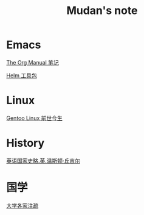 #+TITLE:     Mudan's note
#+STARTUP: showall
#+OPTIONS: toc:nil num:nil
#+HTML_HEAD: <link rel="stylesheet" type="text/css" href="emacs.css" />
* Emacs

[[./Emacs/The_Org_Manual/The_Org_Manual.org][The Org Manual 笔记]]

[[./Emacs/Helm/Helm.org][Helm 工具包]]

* Linux

[[./Linux/gentoo-story.org][Gentoo Linux 前世今生]]

* History

[[./history/churchill/yygjsl.org][英语国家史略.英.温斯顿·丘吉尔]]

* 国学

[[./China/dx.org][大学各家注疏]]
